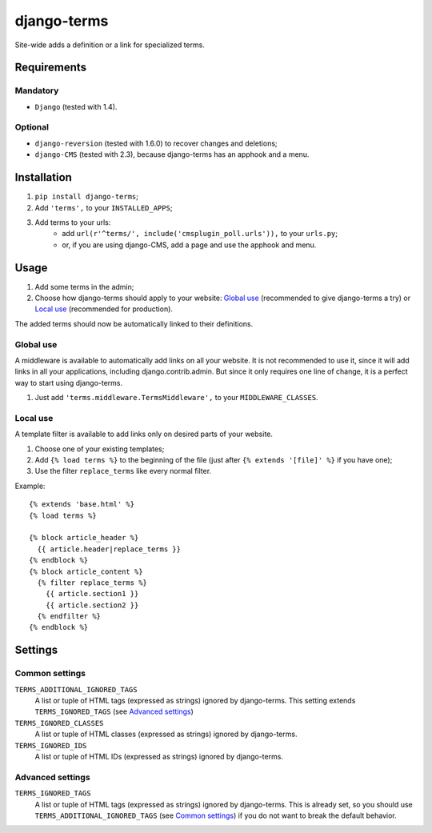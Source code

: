 ************
django-terms
************

Site-wide adds a definition or a link for specialized terms.



Requirements
============

Mandatory
---------

* ``Django`` (tested with 1.4).


Optional
--------

* ``django-reversion`` (tested with 1.6.0) to recover changes and deletions;
* ``django-CMS`` (tested with 2.3), because django-terms has an apphook and
  a menu.



Installation
============

#. ``pip install django-terms``;
#. Add ``'terms',`` to your ``INSTALLED_APPS``;
#. Add terms to your urls:
    * add ``url(r'^terms/', include('cmsplugin_poll.urls')),``
      to your ``urls.py``;
    * or, if you are using django-CMS, add a page and use the apphook and menu.



Usage
=====

#. Add some terms in the admin;
#. Choose how django-terms should apply to your website:
   `Global use`_ (recommended to give django-terms a try) or
   `Local use`_ (recommended for production).

The added terms should now be automatically linked to their definitions.


Global use
----------

A middleware is available to automatically add links on all your website.
It is not recommended to use it, since it will add links in all your
applications, including django.contrib.admin.  But since it only requires one
line of change, it is a perfect way to start using django-terms.

#. Just add ``'terms.middleware.TermsMiddleware',``
   to your ``MIDDLEWARE_CLASSES``.


Local use
---------

A template filter is available to add links only on desired parts of
your website.

#. Choose one of your existing templates;
#. Add ``{% load terms %}`` to the beginning of the file (just after
   ``{% extends '[file]' %}`` if you have one);
#. Use the filter ``replace_terms`` like every normal filter.

Example:

::

    {% extends 'base.html' %}
    {% load terms %}

    {% block article_header %}
      {{ article.header|replace_terms }}
    {% endblock %}
    {% block article_content %}
      {% filter replace_terms %}
        {{ article.section1 }}
        {{ article.section2 }}
      {% endfilter %}
    {% endblock %}



Settings
========

Common settings
---------------

``TERMS_ADDITIONAL_IGNORED_TAGS``
    A list or tuple of HTML tags (expressed as strings) ignored by
    django-terms.  This setting extends ``TERMS_IGNORED_TAGS``
    (see `Advanced settings`_)

``TERMS_IGNORED_CLASSES``
    A list or tuple of HTML classes (expressed as strings) ignored by
    django-terms.

``TERMS_IGNORED_IDS``
    A list or tuple of HTML IDs (expressed as strings) ignored by
    django-terms.


Advanced settings
-----------------

``TERMS_IGNORED_TAGS``
    A list or tuple of HTML tags (expressed as strings) ignored by
    django-terms.  This is already set, so you should use
    ``TERMS_ADDITIONAL_IGNORED_TAGS`` (see `Common settings`_) if you do not
    want to break the default behavior.
